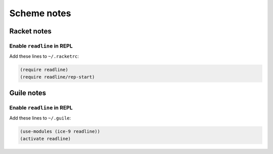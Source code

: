 ============
Scheme notes
============

Racket notes
============

Enable ``readline`` in REPL
---------------------------

Add these lines to ``~/.racketrc``:

.. code:: scheme

    (require readline)
    (require readline/rep-start)

Guile notes
===========

Enable ``readline`` in REPL
---------------------------

Add these lines to ``~/.guile``:

.. code:: scheme

    (use-modules (ice-9 readline))
    (activate readline)
